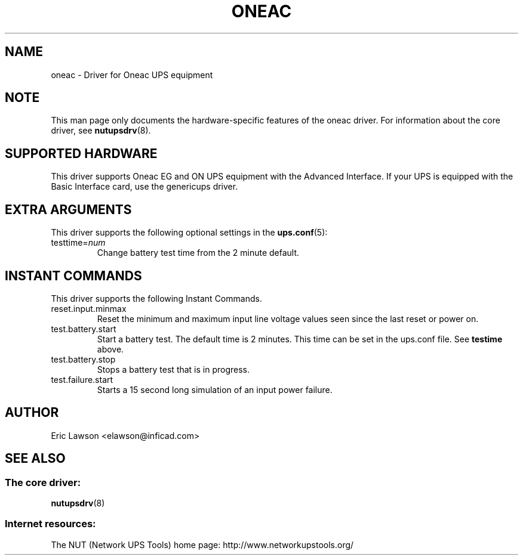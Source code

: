.TH ONEAC 8 "Tue Oct 22 2002" "" "Network UPS Tools (NUT)"
.SH NAME
oneac \- Driver for Oneac UPS equipment
.SH NOTE
This man page only documents the hardware\(hyspecific features of the
oneac driver.  For information about the core driver, see
\fBnutupsdrv\fR(8).

.SH SUPPORTED HARDWARE
This driver supports Oneac EG and ON UPS equipment with the
Advanced Interface. If your UPS is equipped with the Basic
Interface card, use the genericups driver.

.SH EXTRA ARGUMENTS
This driver supports the following optional settings in the
\fBups.conf\fR(5):

.IP "testtime=\fInum\fR"
Change battery test time from the 2 minute default.

.SH INSTANT COMMANDS
This driver supports the following Instant Commands.

.IP "reset.input.minmax"
Reset the minimum and maximum input line voltage values
seen since the last reset or power on.

.IP "test.battery.start"
Start a battery test.  The default time is 2 minutes.  This
time can be set in the ups.conf file.  See \fBtestime\fR above.

.IP "test.battery.stop"
Stops a battery test that is in progress.

.IP "test.failure.start"
Starts a 15 second long simulation of an input power
failure.

.SH AUTHOR
Eric Lawson <elawson@inficad.com>

.SH SEE ALSO

.SS The core driver:
\fBnutupsdrv\fR(8)

.SS Internet resources:
The NUT (Network UPS Tools) home page: http://www.networkupstools.org/
